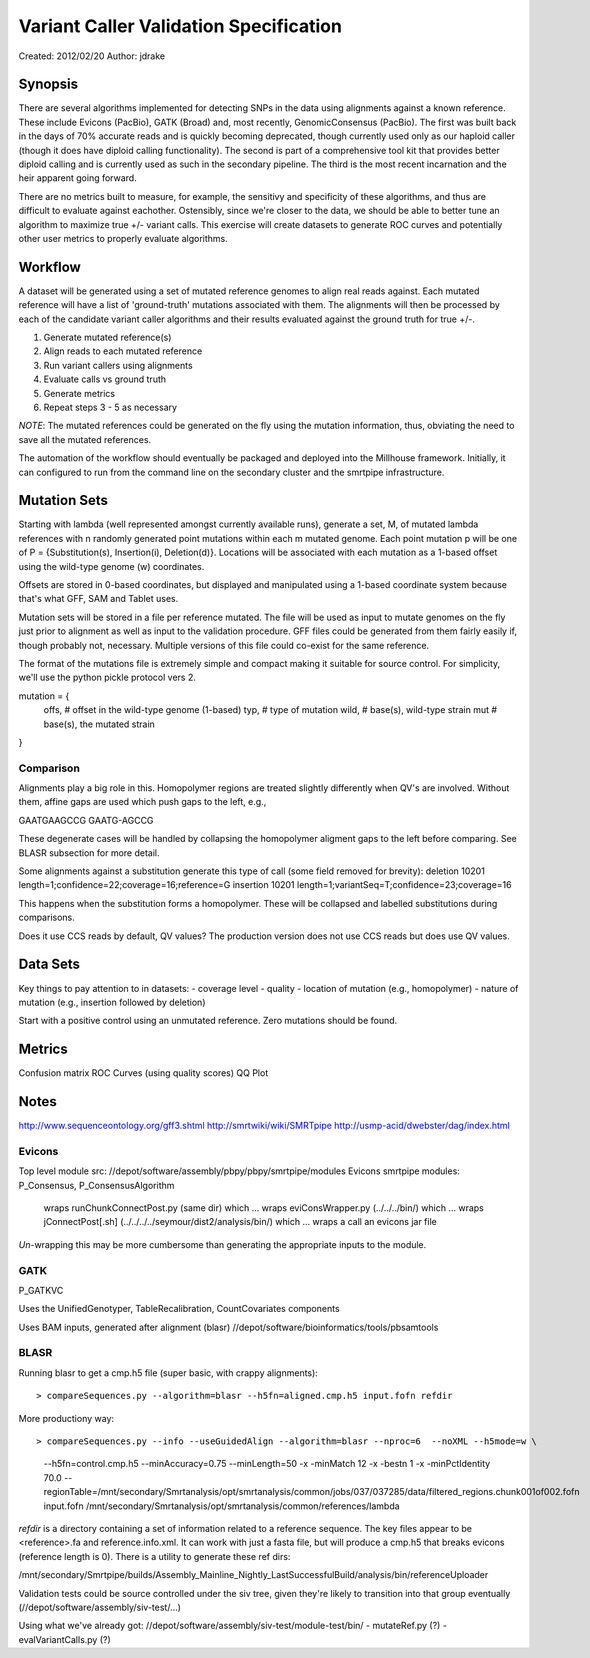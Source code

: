 Variant Caller Validation Specification
=======================================

Created: 2012/02/20
Author: jdrake

Synopsis
--------
There are several algorithms implemented for detecting SNPs in the data using alignments
against a known reference.  These include Evicons (PacBio), GATK (Broad) and, most recently,
GenomicConsensus (PacBio).  The first was built back in the days of 70% accurate reads
and is quickly becoming deprecated, though currently used only as our haploid caller (though it
does have diploid calling functionality).  The second is part of a comprehensive tool kit
that provides better diploid calling and is currently used as such in the secondary pipeline.
The third is the most recent incarnation and the heir apparent going forward.

There are no metrics built to measure, for example, the sensitivy and specificity of these
algorithms, and thus are difficult to evaluate against eachother.  Ostensibly, since we're
closer to the data, we should be able to better tune an algorithm to maximize true +/-
variant calls.  This exercise will create datasets to generate ROC curves and potentially
other user metrics to properly evaluate algorithms.

Workflow
--------
A dataset will be generated using a set of mutated reference genomes to align real reads
against.  Each mutated reference will have a list of 'ground-truth' mutations associated
with them.  The alignments will then be processed by each of the candidate variant caller
algorithms and their results evaluated against the ground truth for true +/-.

1. Generate mutated reference(s)
2. Align reads to each mutated reference
3. Run variant callers using alignments
4. Evaluate calls vs ground truth
5. Generate metrics
6. Repeat steps 3 - 5 as necessary

*NOTE*: The mutated references could be generated on the fly using the mutation information,
thus, obviating the need to save all the mutated references.

The automation of the workflow should eventually be packaged and deployed into the Millhouse
framework. Initially, it can configured to run from the command line on the secondary cluster
and the smrtpipe infrastructure.

Mutation Sets
-------------
Starting with lambda (well represented amongst currently available runs), generate a set, M, of
mutated lambda references with n randomly generated point mutations within each m mutated genome.
Each point mutation p will be one of P = {Substitution(s), Insertion(i), Deletion(d)}. Locations will
be associated with each mutation as a 1-based offset using the wild-type genome (w) coordinates.

Offsets are stored in 0-based coordinates, but displayed and manipulated using a 1-based coordinate
system because that's what GFF, SAM and Tablet uses.

Mutation sets will be stored in a file per reference mutated.  The file will be used as input to
mutate genomes on the fly just prior to alignment as well as input to the validation procedure.
GFF files could be generated from them fairly easily if, though probably not, necessary.  Multiple
versions of this file could co-exist for the same reference.

The format of the mutations file is extremely simple and compact making it suitable for source
control.  For simplicity, we'll use the python pickle protocol vers 2.

mutation = {
    offs, # offset in the wild-type genome (1-based)
    typ,  # type of mutation
    wild, # base(s), wild-type strain
    mut   # base(s), the mutated strain
}

Comparison
~~~~~~~~~~

Alignments play a big role in this.  Homopolymer regions are treated slightly differently when
QV's are involved.  Without them, affine gaps are used which push gaps to the left, e.g.,

GAATGAAGCCG
GAATG-AGCCG

These degenerate cases will be handled by collapsing the homopolymer aligment gaps to the left before
comparing.  See BLASR subsection for more detail.

Some alignments against a substitution generate this type of call (some field removed for brevity):
deletion 10201 length=1;confidence=22;coverage=16;reference=G
insertion 10201 length=1;variantSeq=T;confidence=23;coverage=16

This happens when the substitution forms a homopolymer.  These will be collapsed and labelled substitutions
during comparisons.

Does it use CCS reads by default, QV values?  The production version does not use CCS reads but does use
QV values.


Data Sets
---------
Key things to pay attention to in datasets:
- coverage level
- quality
- location of mutation (e.g., homopolymer)
- nature of mutation (e.g., insertion followed by deletion)

Start with a positive control using an unmutated reference.  Zero mutations should be found.

Metrics
-------
Confusion matrix
ROC Curves (using quality scores)
QQ Plot

Notes
-----
http://www.sequenceontology.org/gff3.shtml
http://smrtwiki/wiki/SMRTpipe
http://usmp-acid/dwebster/dag/index.html

Evicons
~~~~~~~
Top level module src: //depot/software/assembly/pbpy/pbpy/smrtpipe/modules
Evicons smrtpipe modules: P_Consensus, P_ConsensusAlgorithm
    wraps runChunkConnectPost.py (same dir) which ...
    wraps eviConsWrapper.py (../../../bin/) which ...
    wraps jConnectPost[.sh] (../../../../seymour/dist2/analysis/bin/) which ...
    wraps a call an evicons jar file
*Un*-wrapping this may be more cumbersome than generating the appropriate inputs to the module.

GATK
~~~~
P_GATKVC

Uses the UnifiedGenotyper, TableRecalibration, CountCovariates components

Uses BAM inputs, generated after alignment (blasr)
//depot/software/bioinformatics/tools/pbsamtools

BLASR
~~~~~
Running blasr to get a cmp.h5 file (super basic, with crappy alignments)::

> compareSequences.py --algorithm=blasr --h5fn=aligned.cmp.h5 input.fofn refdir

More productiony way::

> compareSequences.py --info --useGuidedAlign --algorithm=blasr --nproc=6  --noXML --h5mode=w \
    --h5fn=control.cmp.h5 --minAccuracy=0.75 --minLength=50  -x -minMatch 12 -x -bestn 1 -x -minPctIdentity 70.0 \
    --regionTable=/mnt/secondary/Smrtanalysis/opt/smrtanalysis/common/jobs/037/037285/data/filtered_regions.chunk001of002.fofn \
    input.fofn /mnt/secondary/Smrtanalysis/opt/smrtanalysis/common/references/lambda


`refdir` is a directory containing a set of information related to a reference sequence.
The key files appear to be <reference>.fa and reference.info.xml.  It can work with just
a fasta file, but will produce a cmp.h5 that breaks evicons (reference length is 0). There
is a utility to generate these ref dirs:

/mnt/secondary/Smrtpipe/builds/Assembly_Mainline_Nightly_LastSuccessfulBuild/analysis/bin/referenceUploader


Validation tests could be source controlled under the siv tree, given they're likely to
transition into that group eventually (//depot/software/assembly/siv-test/...)

Using what we've already got:
//depot/software/assembly/siv-test/module-test/bin/
- mutateRef.py (?)
- evalVariantCalls.py (?)

